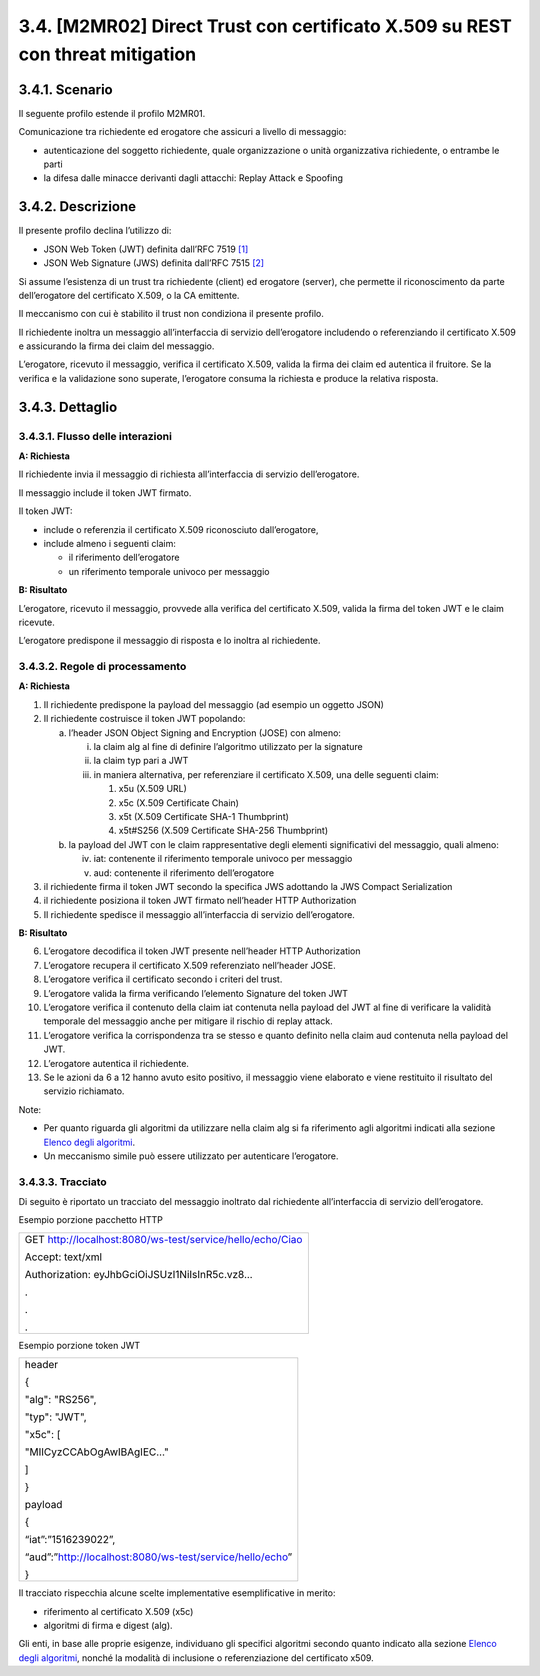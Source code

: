 3.4. [M2MR02] Direct Trust con certificato X.509 su REST con threat mitigation
==============================================================================

.. _scenario-5:

3.4.1. Scenario
---------------

Il seguente profilo estende il profilo M2MR01.

Comunicazione tra richiedente ed erogatore che assicuri a livello di
messaggio:

-  autenticazione del soggetto richiedente, quale organizzazione o unità
   organizzativa richiedente, o entrambe le parti

-  la difesa dalle minacce derivanti dagli attacchi: Replay Attack e
   Spoofing

.. _descrizione-5:

3.4.2. Descrizione
------------------

Il presente profilo declina l’utilizzo di:

-  JSON Web Token (JWT) definita dall’RFC 7519 `[1] <#bibliografia>`__

-  JSON Web Signature (JWS) definita dall’RFC 7515
   `[2] <#bibliografia>`__

Si assume l’esistenza di un trust tra richiedente (client) ed erogatore
(server), che permette il riconoscimento da parte dell’erogatore del
certificato X.509, o la CA emittente.

Il meccanismo con cui è stabilito il trust non condiziona il presente
profilo.

Il richiedente inoltra un messaggio all’interfaccia di servizio
dell’erogatore includendo o referenziando il certificato X.509 e
assicurando la firma dei claim del messaggio.

L’erogatore, ricevuto il messaggio, verifica il certificato X.509,
valida la firma dei claim ed autentica il fruitore. Se la verifica e la
validazione sono superate, l’erogatore consuma la richiesta e produce la
relativa risposta.

.. _dettaglio-5:

3.4.3. Dettaglio
----------------

|image0|

.. _flusso-delle-interazioni-5:

3.4.3.1. Flusso delle interazioni
~~~~~~~~~~~~~~~~~~~~~~~~~~~~~~~~~

**A: Richiesta**

Il richiedente invia il messaggio di richiesta all’interfaccia di
servizio dell’erogatore.

Il messaggio include il token JWT firmato.

Il token JWT:

-  include o referenzia il certificato X.509 riconosciuto
   dall’erogatore,

-  include almeno i seguenti claim:

   -  il riferimento dell’erogatore

   -  un riferimento temporale univoco per messaggio

**B: Risultato**

L’erogatore, ricevuto il messaggio, provvede alla verifica del
certificato X.509, valida la firma del token JWT e le claim ricevute.

L’erogatore predispone il messaggio di risposta e lo inoltra al
richiedente.

.. _regole-di-processamento-5:

3.4.3.2. Regole di processamento
~~~~~~~~~~~~~~~~~~~~~~~~~~~~~~~~

**A: Richiesta**

1. Il richiedente predispone la payload del messaggio (ad esempio un
   oggetto JSON)

2. Il richiedente costruisce il token JWT popolando:

   a. l’header JSON Object Signing and Encryption (JOSE) con almeno:

      i.   la claim alg al fine di definire l’algoritmo utilizzato per
           la signature

      ii.  la claim typ pari a JWT

      iii. in maniera alternativa, per referenziare il certificato
           X.509, una delle seguenti claim:

           1. x5u (X.509 URL)

           2. x5c (X.509 Certificate Chain)

           3. x5t (X.509 Certificate SHA-1 Thumbprint)

           4. x5t#S256 (X.509 Certificate SHA-256 Thumbprint)

   b. la payload del JWT con le claim rappresentative degli elementi
      significativi del messaggio, quali almeno:

      iv. iat: contenente il riferimento temporale univoco per messaggio

      v.  aud: contenente il riferimento dell’erogatore

3. il richiedente firma il token JWT secondo la specifica JWS adottando
   la JWS Compact Serialization

4. il richiedente posiziona il token JWT firmato nell’header HTTP
   Authorization

5. Il richiedente spedisce il messaggio all’interfaccia di servizio
   dell’erogatore.

**B: Risultato**

6.  L’erogatore decodifica il token JWT presente nell’header HTTP
    Authorization

7.  L’erogatore recupera il certificato X.509 referenziato nell’header
    JOSE.

8.  L’erogatore verifica il certificato secondo i criteri del trust.

9.  L’erogatore valida la firma verificando l’elemento Signature del
    token JWT

10. L’erogatore verifica il contenuto della claim iat contenuta nella
    payload del JWT al fine di verificare la validità temporale del
    messaggio anche per mitigare il rischio di replay attack.

11. L’erogatore verifica la corrispondenza tra se stesso e quanto
    definito nella claim aud contenuta nella payload del JWT.

12. L’erogatore autentica il richiedente.

13. Se le azioni da 6 a 12 hanno avuto esito positivo, il messaggio
    viene elaborato e viene restituito il risultato del servizio
    richiamato.

Note:

-  Per quanto riguarda gli algoritmi da utilizzare nella claim alg si fa
   riferimento agli algoritmi indicati alla sezione `Elenco degli
   algoritmi <#elenco-degli-algoritmi>`__.

-  Un meccanismo simile può essere utilizzato per autenticare
   l’erogatore.

.. _tracciato-3:

3.4.3.3. Tracciato
~~~~~~~~~~~~~~~~~~

Di seguito è riportato un tracciato del messaggio inoltrato dal
richiedente all’interfaccia di servizio dell’erogatore.

Esempio porzione pacchetto HTTP

+-----------------------------------------------------------+
| GET http://localhost:8080/ws-test/service/hello/echo/Ciao |
|                                                           |
| Accept: text/xml                                          |
|                                                           |
| Authorization: eyJhbGciOiJSUzI1NiIsInR5c.vz8...           |
|                                                           |
| .                                                         |
|                                                           |
| .                                                         |
|                                                           |
| .                                                         |
+-----------------------------------------------------------+

Esempio porzione token JWT

+----------------------------------------------------------+
| header                                                   |
|                                                          |
| {                                                        |
|                                                          |
| "alg": "RS256",                                          |
|                                                          |
| "typ": "JWT",                                            |
|                                                          |
| "x5c": [                                                 |
|                                                          |
| "MIICyzCCAbOgAwIBAgIEC..."                               |
|                                                          |
| ]                                                        |
|                                                          |
| }                                                        |
|                                                          |
| payload                                                  |
|                                                          |
| {                                                        |
|                                                          |
| “iat”:”1516239022”,                                      |
|                                                          |
| “aud”:”http://localhost:8080/ws-test/service/hello/echo” |
|                                                          |
| }                                                        |
+----------------------------------------------------------+

Il tracciato rispecchia alcune scelte implementative esemplificative in
merito:

-  riferimento al certificato X.509 (x5c)

-  algoritmi di firma e digest (alg).

Gli enti, in base alle proprie esigenze, individuano gli specifici
algoritmi secondo quanto indicato alla sezione `Elenco degli
algoritmi <#elenco-degli-algoritmi>`__, nonché la modalità di inclusione
o referenziazione del certificato x509.

.. |image0| image:: ./media/image1.png
   :width: 2.47917in
   :height: 1.3125in
